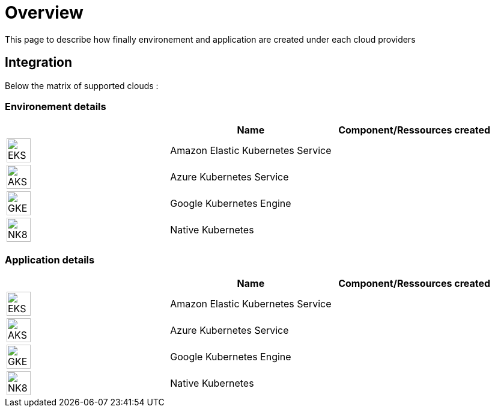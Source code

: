 

= Overview =
ifndef::imagesdir[:imagesdir: images/providers]

This page to describe how finally environement and application are created under each cloud providers

== Integration ==

Below the matrix of supported clouds :

=== Environement details ===

[cols="1,1,1"]
|===
| |Name|Component/Ressources created

|image:EKS.png[EKS,40]
|Amazon Elastic Kubernetes Service
|

|image:AKS.png[AKS,40]
|Azure Kubernetes Service
|

|image:GKE.png[GKE,40]
|Google Kubernetes Engine
|

|image:NK8.png[NK8,40]
|Native Kubernetes
|

|===



=== Application details ===

[cols="1,1,1"]
|===
| |Name|Component/Ressources created

|image:EKS.png[EKS,40]
|Amazon Elastic Kubernetes Service
|

|image:AKS.png[AKS,40]
|Azure Kubernetes Service
|

|image:GKE.png[GKE,40]
|Google Kubernetes Engine
|

|image:NK8.png[NK8,40]
|Native Kubernetes
|

|===

